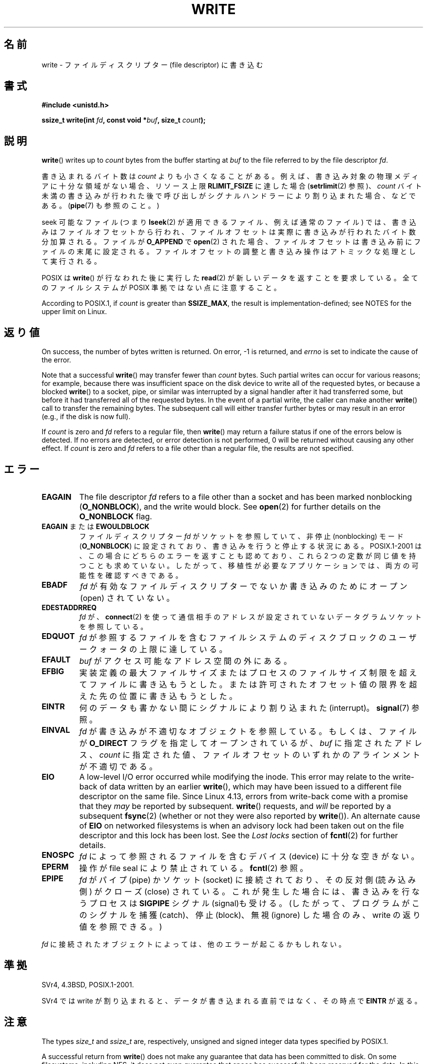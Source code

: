 .\" This manpage is Copyright (C) 1992 Drew Eckhardt;
.\"             and Copyright (C) 1993 Michael Haardt, Ian Jackson.
.\" and Copyright (C) 2007 Michael Kerrisk <mtk.manpages@gmail.com>
.\"
.\" %%%LICENSE_START(VERBATIM)
.\" Permission is granted to make and distribute verbatim copies of this
.\" manual provided the copyright notice and this permission notice are
.\" preserved on all copies.
.\"
.\" Permission is granted to copy and distribute modified versions of this
.\" manual under the conditions for verbatim copying, provided that the
.\" entire resulting derived work is distributed under the terms of a
.\" permission notice identical to this one.
.\"
.\" Since the Linux kernel and libraries are constantly changing, this
.\" manual page may be incorrect or out-of-date.  The author(s) assume no
.\" responsibility for errors or omissions, or for damages resulting from
.\" the use of the information contained herein.  The author(s) may not
.\" have taken the same level of care in the production of this manual,
.\" which is licensed free of charge, as they might when working
.\" professionally.
.\"
.\" Formatted or processed versions of this manual, if unaccompanied by
.\" the source, must acknowledge the copyright and authors of this work.
.\" %%%LICENSE_END
.\"
.\" Modified Sat Jul 24 13:35:59 1993 by Rik Faith <faith@cs.unc.edu>
.\" Modified Sun Nov 28 17:19:01 1993 by Rik Faith <faith@cs.unc.edu>
.\" Modified Sat Jan 13 12:58:08 1996 by Michael Haardt
.\"   <michael@cantor.informatik.rwth-aachen.de>
.\" Modified Sun Jul 21 18:59:33 1996 by Andries Brouwer <aeb@cwi.nl>
.\" 2001-12-13 added remark by Zack Weinberg
.\" 2007-06-18 mtk:
.\"    	Added details about seekable files and file offset.
.\"	Noted that write() may write less than 'count' bytes, and
.\"	gave some examples of why this might occur.
.\"	Noted what happens if write() is interrupted by a signal.
.\"
.\"*******************************************************************
.\"
.\" This file was generated with po4a. Translate the source file.
.\"
.\"*******************************************************************
.\"
.\" Japanese Version Copyright (c) 1997 HANATAKA Shinya
.\"         all rights reserved.
.\" Translated Tue Mar  4 00:18:20 JST 1997
.\"         by HANATAKA Shinya <hanataka@abyss.rim.or.jp>
.\" Updated & Modified Wed Jun 13 20:57:55 JST 2001
.\"         by Yuichi SATO <ysato@h4.dion.ne.jp>
.\" Updated Mon Jun 25 JST 2001 by Kentaro Shirakata <argrath@ub32.org>
.\" Updated Fri Dec 21 JST 2001 by Kentaro Shirakata <argrath@ub32.org>
.\" Updated 2002-09-24 by Akihiro MOTOKI <amotoki@dd.iij4u.or.jp>
.\" Updated 2005-10-14 by Akihiro MOTOKI <amotoki@dd.iij4u.or.jp>
.\" Updated 2007-05-01, Akihiro MOTOKI, LDP v2.46
.\" Updated 2007-09-01, Akihiro MOTOKI, LDP v2.64
.\" Updated 2008-04-13, Akihiro MOTOKI, LDP v3.20
.\" Updated 2012-04-30, Akihiro MOTOKI <amotoki@gmail.com>
.\" Updated 2013-05-04, Akihiro MOTOKI <amotoki@gmail.com>
.\"
.TH WRITE 2 2019\-10\-10 Linux "Linux Programmer's Manual"
.SH 名前
write \- ファイルディスクリプター (file descriptor) に書き込む
.SH 書式
\fB#include <unistd.h>\fP
.PP
\fBssize_t write(int \fP\fIfd\fP\fB, const void *\fP\fIbuf\fP\fB, size_t \fP\fIcount\fP\fB);\fP
.SH 説明
\fBwrite\fP()  writes up to \fIcount\fP bytes from the buffer starting at \fIbuf\fP
to the file referred to by the file descriptor \fIfd\fP.
.PP
書き込まれるバイト数は \fIcount\fP よりも小さくなることがある。 例えば、書き込み対象の物理メディアに十分な領域がない場合、 リソース上限
\fBRLIMIT_FSIZE\fP に達した場合 (\fBsetrlimit\fP(2)  参照)、 \fIcount\fP バイト未満の書き込みが行われた後で
呼び出しがシグナルハンドラーにより割り込まれた場合、 などである。 (\fBpipe\fP(7)  も参照のこと。)
.PP
seek 可能なファイル (つまり \fBlseek\fP(2)  が適用できるファイル、例えば通常のファイル) では、
書き込みはファイルオフセットから行われ、 ファイルオフセットは実際に書き込みが行われたバイト数分 加算される。ファイルが \fBO_APPEND\fP で
\fBopen\fP(2)  された場合、ファイルオフセットは書き込み前に ファイルの末尾に設定される。
ファイルオフセットの調整と書き込み操作はアトミックな処理として 実行される。
.PP
POSIX は \fBwrite\fP()  が行なわれた後に実行した \fBread\fP(2)  が 新しいデータを返すことを要求している。
全てのファイルシステムが POSIX 準拠ではない点に注意すること。
.PP
According to POSIX.1, if \fIcount\fP is greater than \fBSSIZE_MAX\fP, the result
is implementation\-defined; see NOTES for the upper limit on Linux.
.SH 返り値
On success, the number of bytes written is returned.  On error, \-1 is
returned, and \fIerrno\fP is set to indicate the cause of the error.
.PP
Note that a successful \fBwrite\fP()  may transfer fewer than \fIcount\fP bytes.
Such partial writes can occur for various reasons; for example, because
there was insufficient space on the disk device to write all of the
requested bytes, or because a blocked \fBwrite\fP()  to a socket, pipe, or
similar was interrupted by a signal handler after it had transferred some,
but before it had transferred all of the requested bytes.  In the event of a
partial write, the caller can make another \fBwrite\fP()  call to transfer the
remaining bytes.  The subsequent call will either transfer further bytes or
may result in an error (e.g., if the disk is now full).
.PP
If \fIcount\fP is zero and \fIfd\fP refers to a regular file, then \fBwrite\fP()  may
return a failure status if one of the errors below is detected.  If no
errors are detected, or error detection is not performed, 0 will be returned
without causing any other effect.  If \fIcount\fP is zero and \fIfd\fP refers to a
file other than a regular file, the results are not specified.
.SH エラー
.TP 
\fBEAGAIN\fP
The file descriptor \fIfd\fP refers to a file other than a socket and has been
marked nonblocking (\fBO_NONBLOCK\fP), and the write would block.  See
\fBopen\fP(2)  for further details on the \fBO_NONBLOCK\fP flag.
.TP 
\fBEAGAIN\fP または \fBEWOULDBLOCK\fP
.\" Actually EAGAIN on Linux
ファイルディスクリプター \fIfd\fP がソケットを参照していて、非停止 (nonblocking) モード (\fBO_NONBLOCK\fP)
に設定されており、書き込みを行うと停止する状況にある。 POSIX.1\-2001 は、この場合にどちらのエラーを返すことも認めており、 これら 2
つの定数が同じ値を持つことも求めていない。 したがって、移植性が必要なアプリケーションでは、両方の可能性を 確認すべきである。
.TP 
\fBEBADF\fP
\fIfd\fP が有効なファイルディスクリプターでないか書き込みのためにオープン (open) されていない。
.TP 
\fBEDESTADDRREQ\fP
\fIfd\fP が、 \fBconnect\fP(2)  を使って通信相手のアドレスが設定されていないデータグラムソケットを 参照している。
.TP 
\fBEDQUOT\fP
\fIfd\fP が参照するファイルを含むファイルシステムのディスクブロックのユーザークォータの上限に達している。
.TP 
\fBEFAULT\fP
\fIbuf\fP がアクセス可能なアドレス空間の外にある。
.TP 
\fBEFBIG\fP
実装定義の最大ファイルサイズまたはプロセスのファイルサイズ制限を 超えてファイルに書き込もうとした。
または許可されたオフセット値の限界を超えた先の位置に 書き込もうとした。
.TP 
\fBEINTR\fP
何のデータも書かない間にシグナルにより割り込まれた (interrupt)。 \fBsignal\fP(7)  参照。
.TP 
\fBEINVAL\fP
\fIfd\fP が書き込みが不適切なオブジェクトを参照している。 もしくは、ファイルが \fBO_DIRECT\fP フラグを指定してオープンされているが、
\fIbuf\fP に指定されたアドレス、 \fIcount\fP に指定された値、 ファイルオフセットのいずれかのアラインメントが不適切である。
.TP 
\fBEIO\fP
.\" commit 088737f44bbf6378745f5b57b035e57ee3dc4750
A low\-level I/O error occurred while modifying the inode.  This error may
relate to the write\-back of data written by an earlier \fBwrite\fP(), which may
have been issued to a different file descriptor on the same file.  Since
Linux 4.13, errors from write\-back come with a promise that they \fImay\fP be
reported by subsequent.  \fBwrite\fP()  requests, and \fIwill\fP be reported by a
subsequent \fBfsync\fP(2)  (whether or not they were also reported by
\fBwrite\fP()).  An alternate cause of \fBEIO\fP on networked filesystems is when
an advisory lock had been taken out on the file descriptor and this lock has
been lost.  See the \fILost locks\fP section of \fBfcntl\fP(2)  for further
details.
.TP 
\fBENOSPC\fP
\fIfd\fP によって参照されるファイルを含むデバイス (device) に十分な空きがない。
.TP 
\fBEPERM\fP
操作が file seal により禁止されている。 \fBfcntl\fP(2)  参照。
.TP 
\fBEPIPE\fP
\fIfd\fP がパイプ (pipe) かソケット (socket) に接続されており、 その反対側 (読み込み側) がクローズ (close)
されている。 これが発生した場合には、書き込みを行なうプロセスは \fBSIGPIPE\fP シグナル (signal)も受ける。
(したがって、プログラムがこのシグナルを捕獲 (catch)、停止 (block)、無視 (ignore)  した場合のみ、write
の返り値を参照できる。)
.PP
\fIfd\fP に接続されたオブジェクトによっては、他のエラーが起こるかもしれない。
.SH 準拠
.\" SVr4 documents additional error
.\" conditions EDEADLK, ENOLCK, ENOLNK, ENOSR, ENXIO, or ERANGE.
SVr4, 4.3BSD, POSIX.1\-2001.
.PP
SVr4 では write が割り込まれると、データが書き込まれる直前ではなく、 その時点で \fBEINTR\fP が返る。
.SH 注意
The types \fIsize_t\fP and \fIssize_t\fP are, respectively, unsigned and signed
integer data types specified by POSIX.1.
.PP
A successful return from \fBwrite\fP()  does not make any guarantee that data
has been committed to disk.  On some filesystems, including NFS, it does not
even guarantee that space has successfully been reserved for the data.  In
this case, some errors might be delayed until a future \fBwrite\fP(),
\fBfsync\fP(2), or even \fBclose\fP(2).  The only way to be sure is to call
\fBfsync\fP(2)  after you are done writing all your data.
.PP
\fBwrite\fP()  が 1 バイトも書き込まないうちにシグナルハンドラーにより割り込まれた場合、 \fBwrite\fP()  はエラー \fBEINTR\fP
で失敗する。 1バイトでも書き込んだ後で割り込まれた場合には、 \fBwrite\fP()  は成功し、書き込んだバイト数を返す。
.PP
.\" commit e28cc71572da38a5a12c1cfe4d7032017adccf69
On Linux, \fBwrite\fP()  (and similar system calls) will transfer at most
0x7ffff000 (2,147,479,552) bytes, returning the number of bytes actually
transferred.  (This is true on both 32\-bit and 64\-bit systems.)
.PP
An error return value while performing \fBwrite\fP()  using direct I/O does not
mean the entire write has failed. Partial data may be written and the data
at the file offset on which the \fBwrite\fP()  was attempted should be
considered inconsistent.
.SH バグ
POSIX.1\-2008/SUSv4 セクション XSI 2.9.7 ("Thread Interactions with Regular File
Operations") によると、
.PP
.RS 4
以下のすべての関数では、 通常ファイルもしくはシンボリックリンクに対する操作では POSIX.1\-2008
で規定された効果が互いにアトミックに行われなければならない: ...
.RE
.PP
.\" http://thread.gmane.org/gmane.linux.kernel/1649458
.\"    From: Michael Kerrisk (man-pages <mtk.manpages <at> gmail.com>
.\"    Subject: Update of file offset on write() etc. is non-atomic with I/O
.\"    Date: 2014-02-17 15:41:37 GMT
.\"    Newsgroups: gmane.linux.kernel, gmane.linux.file-systems
.\" commit 9c225f2655e36a470c4f58dbbc99244c5fc7f2d4
.\"    Author: Linus Torvalds <torvalds@linux-foundation.org>
.\"    Date:   Mon Mar 3 09:36:58 2014 -0800
.\"
.\"        vfs: atomic f_pos accesses as per POSIX
この後に書かれている API の中に \fBwrite\fP() と \fBwritev\fP(2) である。 スレッド（やプロセス)
間でアトミックに適用することが求められる効果の一つとして、 ファイルオフセットの更新がある。 しかしながら、 バージョン 3.14 より前の Linux
では、 この限りではない。 オープンファイル記述 (open file description) を共有する 2 つのプロセスが同時に
\fBwrite\fP() (や \fBwritev\fP(2)) を実行した場合、 この I/O 操作ではファイルオフセットの更新に関してはアトミックではなく、
2 つのプロセスから出力されるデータブロックが (間違って) 重なる可能性がある。 この問題は Linux 3.14 で修正された。
.SH 関連項目
\fBclose\fP(2), \fBfcntl\fP(2), \fBfsync\fP(2), \fBioctl\fP(2), \fBlseek\fP(2), \fBopen\fP(2),
\fBpwrite\fP(2), \fBread\fP(2), \fBselect\fP(2), \fBwritev\fP(2), \fBfwrite\fP(3)
.SH この文書について
この man ページは Linux \fIman\-pages\fP プロジェクトのリリース 5.10 の一部である。プロジェクトの説明とバグ報告に関する情報は
\%https://www.kernel.org/doc/man\-pages/ に書かれている。
